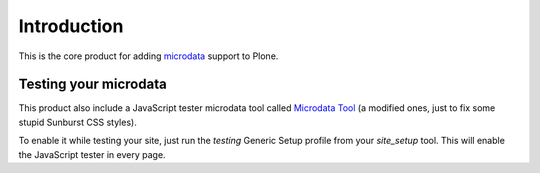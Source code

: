 Introduction
============

This is the core product for adding `microdata`__ support to Plone.

__ http://en.wikipedia.org/wiki/Microdata_%28HTML%29

Testing your microdata
----------------------

This product also include a JavaScript tester microdata tool called `Microdata Tool`__
(a modified ones, just to fix some stupid Sunburst CSS styles).

__ http://krofdrakula.github.com/microdata-tool/

To enable it while testing your site, just run the *testing* Generic Setup profile from
your *site_setup* tool. 
This will enable the JavaScript tester in every page.

